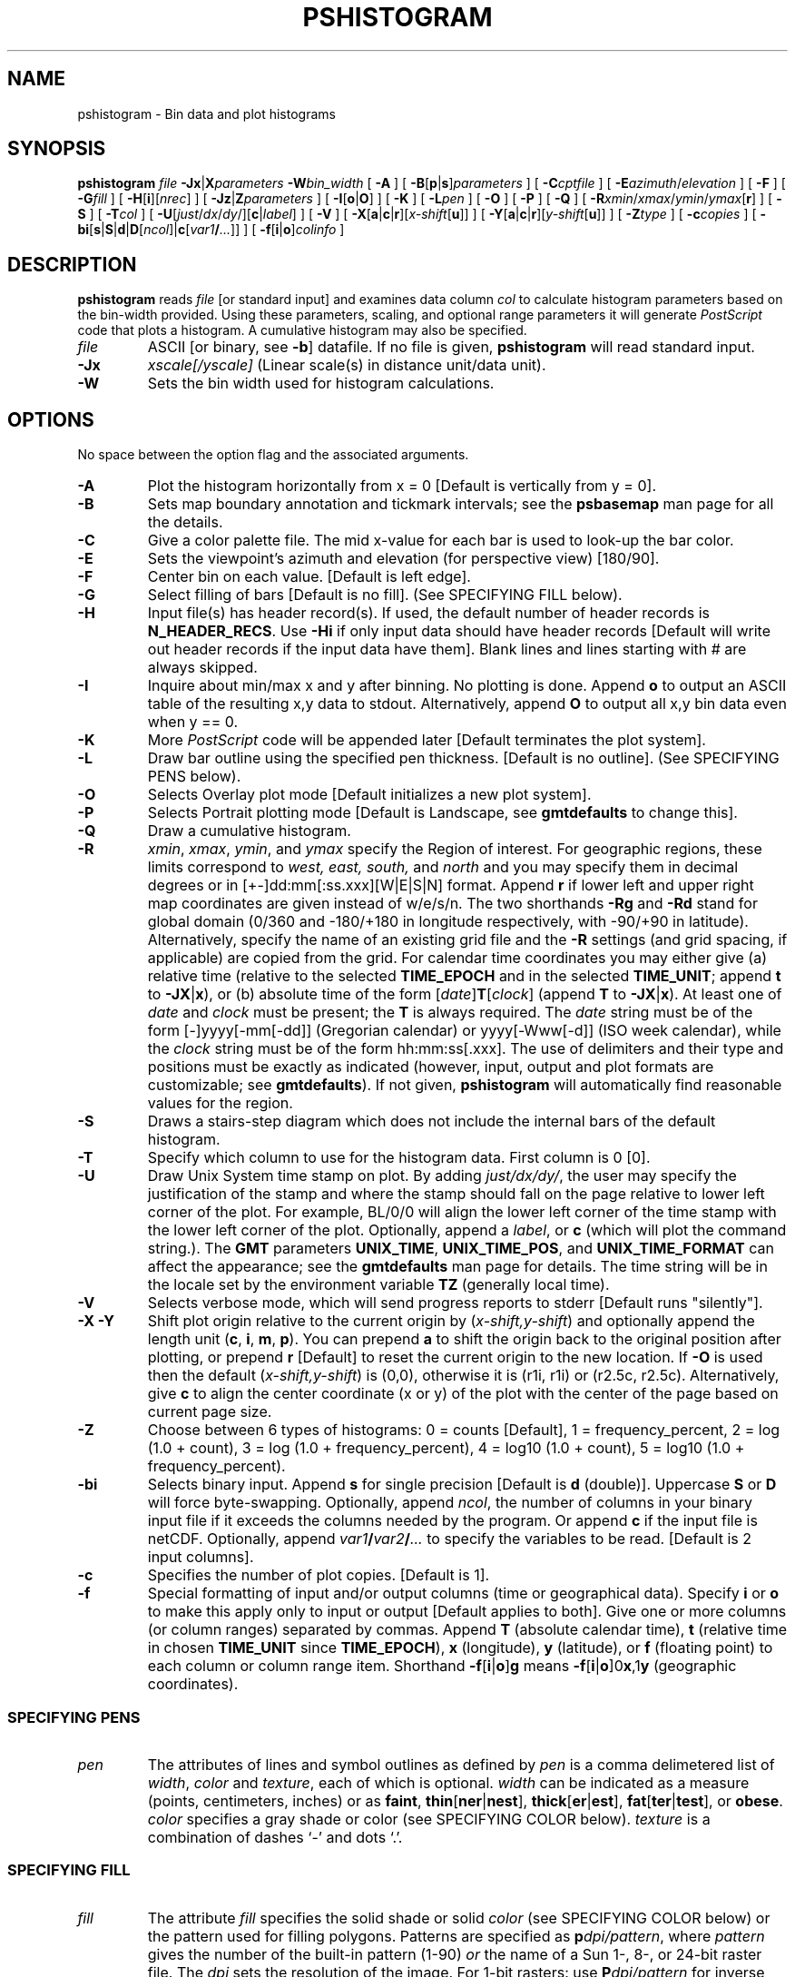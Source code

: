 .TH PSHISTOGRAM 1 "Feb 27 2014" "GMT 4.5.13 (SVN)" "Generic Mapping Tools"
.SH NAME
pshistogram \- Bin data and plot histograms
.SH SYNOPSIS
\fBpshistogram\fP \fIfile\fP \fB\-Jx\fP|\fBX\fP\fIparameters\fP \fB\-W\fP\fIbin_width\fP [ \fB\-A\fP ] [ \fB\-B\fP[\fBp\fP|\fBs\fP]\fIparameters\fP ] 
[ \fB\-C\fP\fIcptfile\fP ] [ \fB\-E\fP\fIazimuth\fP/\fIelevation\fP ] [ \fB\-F\fP ] [ \fB\-G\fP\fIfill\fP ] [ \fB\-H\fP[\fBi\fP][\fInrec\fP] ] [ \fB\-Jz\fP|\fBZ\fP\fIparameters\fP ] 
[ \fB\-I\fP[\fBo\fP|\fBO\fP] ] [ \fB\-K\fP ] [ \fB\-L\fP\fIpen\fP ] [ \fB\-O\fP ] [ \fB\-P\fP ] [ \fB\-Q\fP ] 
[ \fB\-R\fP\fIxmin\fP/\fIxmax\fP/\fIymin\fP/\fIymax\fP[\fBr\fP] ] [ \fB\-S\fP ] [ \fB\-T\fP\fIcol\fP ] [ \fB\-U\fP[\fIjust\fP/\fIdx\fP/\fIdy\fP/][\fBc\fP|\fIlabel\fP] ] [ \fB\-V\fP ]  
[ \fB\-X\fP[\fBa\fP|\fBc\fP|\fBr\fP][\fIx-shift\fP[\fBu\fP]] ] [ \fB\-Y\fP[\fBa\fP|\fBc\fP|\fBr\fP][\fIy-shift\fP[\fBu\fP]] ] [ \fB\-Z\fP\fItype\fP ] [ \fB\-c\fP\fIcopies\fP ] 
[ \fB\-bi\fP[\fBs\fP|\fBS\fP|\fBd\fP|\fBD\fP[\fIncol\fP]|\fBc\fP[\fIvar1\fP\fB/\fP\fI...\fP]] ] [ \fB\-f\fP[\fBi\fP|\fBo\fP]\fIcolinfo\fP ]
.SH DESCRIPTION
\fBpshistogram\fP reads \fIfile\fP [or standard input] and examines data column \fIcol\fP to
calculate histogram parameters based on the bin-width provided.  Using these parameters,
scaling, and optional range parameters it will generate \fIPostScript\fP code that plots a histogram.
A cumulative histogram may also be specified.  
.TP
\fIfile\fP
ASCII [or binary, see \fB\-b\fP] datafile. If no file is given, \fBpshistogram\fP will read standard input.
.TP
\fB\-Jx\fP
\fIxscale[/yscale]\fP (Linear scale(s) in distance unit/data unit).
.TP
\fB\-W\fP
Sets the bin width used for histogram calculations.
.SH OPTIONS
No space between the option flag and the associated arguments.
.TP
\fB\-A\fP
Plot the histogram horizontally from x = 0 [Default is vertically from y = 0].
.TP
\fB\-B\fP
Sets map boundary annotation and tickmark intervals; see the
\fBpsbasemap\fP man page for all the details.
.TP
\fB\-C\fP
Give a color palette file.  The mid x-value for each bar is used to look-up the bar color.
.TP
\fB\-E\fP
Sets the viewpoint's azimuth and elevation (for perspective view) [180/90].\"'
.TP
\fB\-F\fP
Center bin on each value. [Default is left edge].
.TP
\fB\-G\fP
Select filling of bars [Default is no fill].
(See SPECIFYING FILL below).
.TP
\fB\-H\fP
Input file(s) has header record(s).  If used, the default number of header records is \fBN_HEADER_RECS\fP.
Use \fB\-Hi\fP if only input data should have header records [Default will write out header records if the
input data have them]. Blank lines and lines starting with # are always skipped.
.TP
\fB\-I\fP
Inquire about min/max x and y after binning.  No plotting is done.  Append \fBo\fP
to output an ASCII table of the resulting x,y data to stdout.  Alternatively, append
\fBO\fP to output all x,y bin data even when y == 0.
.TP
\fB\-K\fP
More \fIPostScript\fP code will be appended later [Default terminates the plot system].
.TP
\fB\-L\fP
Draw bar outline using the specified pen thickness.  [Default is no outline].
(See SPECIFYING PENS below).
.TP
\fB\-O\fP
Selects Overlay plot mode [Default initializes a new plot system].
.TP
\fB\-P\fP
Selects Portrait plotting mode [Default is Landscape, see \fBgmtdefaults\fP to change this].
.TP
\fB\-Q\fP
Draw a cumulative histogram.
.TP
\fB\-R\fP
\fIxmin\fP, \fIxmax\fP, \fIymin\fP, and \fIymax\fP specify the Region of interest.  For geographic
regions, these limits correspond to \fIwest, east, south,\fP and \fInorth\fP and you may specify them
in decimal degrees or in [+-]dd:mm[:ss.xxx][W|E|S|N] format.  Append \fBr\fP if lower left and upper right
map coordinates are given instead of w/e/s/n.  The two shorthands \fB\-Rg\fP and \fB\-Rd\fP stand for global domain
(0/360 and -180/+180 in longitude respectively, with -90/+90 in latitude).  Alternatively, specify the name
of an existing grid file and the \fB\-R\fP settings (and grid spacing, if applicable) are copied from the grid.
For calendar time coordinates you may either give (a) relative
time (relative to the selected \fBTIME_EPOCH\fP and in the selected \fBTIME_UNIT\fP; append \fBt\fP to
\fB\-JX\fP|\fBx\fP), or (b) absolute time of the form [\fIdate\fP]\fBT\fP[\fIclock\fP]
(append \fBT\fP to \fB\-JX\fP|\fBx\fP).  At least one of \fIdate\fP and \fIclock\fP
must be present; the \fBT\fP is always required.  The \fIdate\fP string must be of the form [-]yyyy[-mm[-dd]]
(Gregorian calendar) or yyyy[-Www[-d]] (ISO week calendar), while the \fIclock\fP string must be of
the form hh:mm:ss[.xxx].  The use of delimiters and their type and positions must be exactly as indicated
(however, input, output and plot formats are customizable; see \fBgmtdefaults\fP). 
If not given, \fBpshistogram\fP will automatically find reasonable values for the region.
.TP
\fB\-S\fP
Draws a stairs-step diagram which does not include the internal bars of the default histogram.
.TP
\fB\-T\fP
Specify which column to use for the histogram data.  First column is 0 [0].
.TP
\fB\-U\fP
Draw Unix System time stamp on plot.
By adding \fIjust/dx/dy/\fP, the user may specify the justification of the stamp and
where the stamp should fall on the page relative to lower left corner of the plot.
For example, BL/0/0 will align the lower left corner of the time stamp with the lower left corner of the plot.
Optionally, append a \fIlabel\fP, or \fBc\fP (which will plot the command string.).
The \fBGMT\fP parameters \fBUNIX_TIME\fP, \fBUNIX_TIME_POS\fP, and \fBUNIX_TIME_FORMAT\fP can affect the appearance;
see the \fBgmtdefaults\fP man page for details.
The time string will be in the locale set by the environment variable \fBTZ\fP (generally local time).
.TP
\fB\-V\fP
Selects verbose mode, which will send progress reports to stderr [Default runs "silently"].
.TP
\fB\-X\fP \fB\-Y\fP
Shift plot origin relative to the current origin by (\fIx-shift,y-shift\fP) and
optionally append the length unit (\fBc\fP, \fBi\fP, \fBm\fP, \fBp\fP).
You can prepend \fBa\fP to shift the origin back to the original position after plotting,
or prepend  \fBr\fP [Default] to reset the current origin to the new location.
If \fB\-O\fP is used then the default (\fIx-shift,y-shift\fP) is (0,0), otherwise it is
(r1i, r1i) or (r2.5c, r2.5c).
Alternatively, give \fBc\fP to align the center coordinate (x or y) of the plot with the center of the page
based on current page size.
.TP
\fB\-Z\fP
Choose between 6 types of histograms: 0 = counts [Default], 1 = frequency_percent,
2 = log (1.0 + count), 3 = log (1.0 + frequency_percent),
4 = log10 (1.0 + count), 5 = log10 (1.0 + frequency_percent).
.TP
\fB\-bi\fP
Selects binary input.
Append \fBs\fP for single precision [Default is \fBd\fP (double)].
Uppercase \fBS\fP or \fBD\fP will force byte-swapping.
Optionally, append \fIncol\fP, the number of columns in your binary input file
if it exceeds the columns needed by the program.
Or append \fBc\fP if the input file is netCDF. Optionally, append \fIvar1\fP\fB/\fP\fIvar2\fP\fB/\fP\fI...\fP to
specify the variables to be read.
[Default is 2 input columns].
.TP
\fB\-c\fP
Specifies the number of plot copies. [Default is 1].
.TP
\fB\-f\fP
Special formatting of input and/or output columns (time or geographical data).
Specify \fBi\fP or \fBo\fP to make this apply only to input or output [Default applies to both].
Give one or more columns (or column ranges) separated by commas.
Append \fBT\fP (absolute calendar time), \fBt\fP (relative time in chosen \fBTIME_UNIT\fP since \fBTIME_EPOCH\fP),
\fBx\fP (longitude), \fBy\fP (latitude), or \fBf\fP (floating point) to each column
or column range item.  Shorthand \fB\-f\fP[\fBi\fP|\fBo\fP]\fBg\fP means \fB\-f\fP[\fBi\fP|\fBo\fP]0\fBx\fP,1\fBy\fP
(geographic coordinates).
.SS SPECIFYING PENS
.TP
\fIpen\fP
The attributes of lines and symbol outlines as defined by \fIpen\fP is a comma delimetered list of
\fIwidth\fP, \fIcolor\fP and \fItexture\fP, each of which is optional.
\fIwidth\fP can be indicated as a measure (points, centimeters, inches) or as \fBfaint\fP, \fBthin\fP[\fBner\fP|\fBnest\fP],
\fBthick\fP[\fBer\fP|\fBest\fP], \fBfat\fP[\fBter\fP|\fBtest\fP], or \fBobese\fP.
\fIcolor\fP specifies a gray shade or color (see SPECIFYING COLOR below).
\fItexture\fP is a combination of dashes `-' and dots `.'.
.SS SPECIFYING FILL
.TP
\fIfill\fP
The attribute \fIfill\fP specifies the solid shade or solid \fIcolor\fP
(see SPECIFYING COLOR below) or the pattern used for filling polygons.
Patterns are specified as \fBp\fP\fIdpi/pattern\fP, where \fIpattern\fP gives
the number of the built-in pattern (1-90) \fIor\fP the name of a Sun 1-, 8-,
or 24-bit raster file. The \fIdpi\fP sets the resolution of the image. For
1-bit rasters: use \fBP\fP\fIdpi/pattern\fP for inverse video, or append
\fB:F\fP\fIcolor\fP[\fBB\fP[\fIcolor\fP]] to specify fore- and background
colors (use \fIcolor\fP = - for transparency).
See \fBGMT\fP Cookbook & Technical Reference Appendix E for information
on individual patterns.
.SS SPECIFYING COLOR
.TP
\fIcolor\fP
The \fIcolor\fP of lines, areas and patterns can be specified by a valid color name;
by a gray shade (in the range 0\-255); by a decimal color code (r/g/b, each in range 0\-255; h-s-v, ranges
0\-360, 0\-1, 0\-1; or c/m/y/k, each in range 0\-1); or by a hexadecimal color code (#rrggbb, as used in HTML).
See the \fBgmtcolors\fP manpage for more information and a full list of color names.
.SH EXAMPLES
To draw a histogram of the data v3206.t containing seafloor depths, using a 250 meter
bin width, center bars, and draw bar outline, use:
.br
.sp
\fBpshistogram\fP v3206.t \fB\-JX\fP h \fB\-W\fP 250 \fB\-F\fP \fB\-L\fP P0.5\fBp\fP \fB\-V\fP > plot.ps
.br
.sp
If you know the distribution of your data, you may explicitly specify range and scales.  E.g.,
to plot a histogram of the y-values (2nd column) in the file errors.xy using a 1 meter
bin width, plot from -10 to +10 meters @ 0.75 cm/m, annotate every 2 m and 100 counts,
and use black bars, run:
.br
.sp
\fBpshistogram\fP errors.xy \fB\-W\fP 1 \fB\-R\fP-10/10/0/0 \fB\-Jx\fP 0.75\fBc\fP/0.01\fBc\fP
\fB\-B\fP 2:Error:/100:Counts: \fB\-G\fP black \fB\-T\fP 1 \fB\-V\fP > plot.ps
.br
.sp
Since no y-range was specified, pshistogram will calculate ymax in even increments of 100.
.SH BUGS
The \fB\-W\fP option does not yet work properly with time series data (e.g., \fB\-f\fP 0T).  Thus, such
variable intervals as months and years are not calculated.  Instead, specify your interval in the
same units as the current setting of \fBTIME_UNIT\fP.
.SH "SEE ALSO"
.IR GMT (1),
.IR gmtcolors (5),
.IR psbasemap (1),
.IR psrose (1),
.IR psxy (1)
